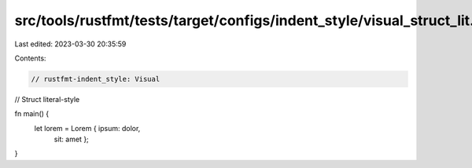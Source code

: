 src/tools/rustfmt/tests/target/configs/indent_style/visual_struct_lit.rs
========================================================================

Last edited: 2023-03-30 20:35:59

Contents:

.. code-block:: rs

    // rustfmt-indent_style: Visual
// Struct literal-style

fn main() {
    let lorem = Lorem { ipsum: dolor,
                        sit: amet };
}


